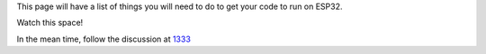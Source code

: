 This page will have a list of things you will need to do to get your
code to run on ESP32.

Watch this space!

In the mean time, follow the discussion at
`1333 <https://github.com/SmingHub/Sming/issues/1333>`__
